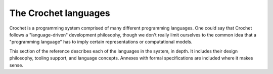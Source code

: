 The Crochet languages
=====================

Crochet is a programming system comprised of many different programming
languages. One could say that Crochet follows a "language-driven"
development philosophy, though we don't really limit ourselves to the
common idea that a "programming language" has to imply certain
representations or computational models.

This section of the reference describes each of the languages in the
system, in depth. It includes their design philosophy, tooling support,
and language concepts. Annexes with formal specifications are included
where it makes sense.
